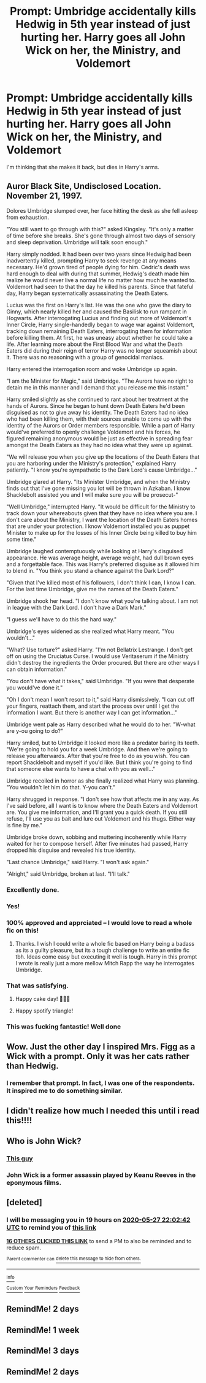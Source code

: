 #+TITLE: Prompt: Umbridge accidentally kills Hedwig in 5th year instead of just hurting her. Harry goes all John Wick on her, the Ministry, and Voldemort

* Prompt: Umbridge accidentally kills Hedwig in 5th year instead of just hurting her. Harry goes all John Wick on her, the Ministry, and Voldemort
:PROPERTIES:
:Author: KevMan18
:Score: 430
:DateUnix: 1590438992.0
:DateShort: 2020-May-26
:FlairText: Prompt
:END:
I'm thinking that she makes it back, but dies in Harry's arms.


** Auror Black Site, Undisclosed Location. November 21, 1997.

Dolores Umbridge slumped over, her face hitting the desk as she fell asleep from exhaustion.

"You still want to go through with this?" asked Kingsley. "It's only a matter of time before she breaks. She's gone through almost two days of sensory and sleep deprivation. Umbridge will talk soon enough."

Harry simply nodded. It had been over two years since Hedwig had been inadvertently killed, prompting Harry to seek revenge at any means necessary. He'd grown tired of people dying for him. Cedric's death was hard enough to deal with during that summer, Hedwig's death made him realize he would never live a normal life no matter how much he wanted to. Voldemort had seen to that the day he killed his parents. Since that fateful day, Harry began systematically assassinating the Death Eaters.

Lucius was the first on Harry's list. He was the one who gave the diary to Ginny, which nearly killed her and caused the Basilisk to run rampant in Hogwarts. After interrogating Lucius and finding out more of Voldemort's Inner Circle, Harry single-handedly began to wage war against Voldemort, tracking down remaining Death Eaters, interrogating them for information before killing them. At first, he was uneasy about whether he could take a life. After learning more about the First Blood War and what the Death Eaters did during their reign of terror Harry was no longer squeamish about it. There was no reasoning with a group of genocidal maniacs.

Harry entered the interrogation room and woke Umbridge up again.

"I am the Minister for Magic," said Umbridge. "The Aurors have no right to detain me in this manner and I demand that you release me this instant."

Harry smiled slightly as she continued to rant about her treatment at the hands of Aurors. Since he began to hunt down Death Eaters he'd been disguised as not to give away his identity. The Death Eaters had no idea who had been killing them, with their sources unable to come up with the identity of the Aurors or Order members responsible. While a part of Harry would've preferred to openly challenge Voldemort and his forces, he figured remaining anonymous would be just as effective in spreading fear amongst the Death Eaters as they had no idea what they were up against.

"We will release you when you give up the locations of the Death Eaters that you are harboring under the Ministry's protection," explained Harry patiently. "I know you're sympathetic to the Dark Lord's cause Umbridge..."

Umbridge glared at Harry. "Its Minister Umbridge, and when the Ministry finds out that I've gone missing you lot will be thrown in Azkaban. I know Shacklebolt assisted you and I will make sure you will be prosecut-"

"Well Umbridge," interrupted Harry. "It would be difficult for the Ministry to track down your whereabouts given that they have no idea where you are. I don't care about the Ministry, I want the location of the Death Eaters homes that are under your protection. I know Voldemort installed you as puppet Minister to make up for the losses of his Inner Circle being killed to buy him some time."

Umbridge laughed contemptuously while looking at Harry's disguised appearance. He was average height, average weight, had dull brown eyes and a forgettable face. This was Harry's preferred disguise as it allowed him to blend in. "You think you stand a chance against the Dark Lord?"

"Given that I've killed most of his followers, I don't think I can, I know I can. For the last time Umbridge, give me the names of the Death Eaters."

Umbridge shook her head. "I don't know what you're talking about. I am not in league with the Dark Lord. I don't have a Dark Mark."

"I guess we'll have to do this the hard way."

Umbridge's eyes widened as she realized what Harry meant. "You wouldn't..."

"What? Use torture?" asked Harry. "I'm not Bellatrix Lestrange. I don't get off on using the Cruciatus Curse. I would use Veritaserum if the Ministry didn't destroy the ingredients the Order procured. But there are other ways I can obtain information."

"You don't have what it takes," said Umbridge. "If you were that desperate you would've done it."

"Oh I don't mean I won't resort to it," said Harry dismissively. "I can cut off your fingers, reattach them, and start the process over until I get the information I want. But there is another way I can get information..."

Umbridge went pale as Harry described what he would do to her. "W-what are y-ou going to do?"

Harry smiled, but to Umbridge it looked more like a predator baring its teeth. "We're going to hold you for a week Umbridge. And then we're going to release you afterwards. After that you're free to do as you wish. You can report Shacklebolt and myself if you'd like. But I think you're going to find that someone else wants to have a chat with you as well..."

Umbridge recoiled in horror as she finally realized what Harry was planning. "You wouldn't let him do that. Y-you can't."

Harry shrugged in response. "I don't see how that affects me in any way. As I've said before, all I want is to know where the Death Eaters and Voldemort are. You give me information, and I'll grant you a quick death. If you still refuse, I'll use you as bait and lure out Voldemort and his thugs. Either way is fine by me."

Umbridge broke down, sobbing and muttering incoherently while Harry waited for her to compose herself. After five minutes had passed, Harry dropped his disguise and revealed his true identity.

"Last chance Umbridge," said Harry. "I won't ask again."

"Alright," said Umbridge, broken at last. "I'll talk."
:PROPERTIES:
:Author: SubspaceEmbassy
:Score: 228
:DateUnix: 1590454176.0
:DateShort: 2020-May-26
:END:

*** Excellently done.
:PROPERTIES:
:Author: KevMan18
:Score: 43
:DateUnix: 1590455169.0
:DateShort: 2020-May-26
:END:


*** Yes!
:PROPERTIES:
:Author: JustAnotherYaoiFan
:Score: 17
:DateUnix: 1590465259.0
:DateShort: 2020-May-26
:END:


*** 100% approved and apprciated -- I would love to read a whole fic on this!
:PROPERTIES:
:Author: 11fingersinmydogsbum
:Score: 17
:DateUnix: 1590468307.0
:DateShort: 2020-May-26
:END:

**** Thanks. I wish I could write a whole fic based on Harry being a badass as its a guilty pleasure, but its a tough challenge to write an entire fic tbh. Ideas come easy but executing it well is tough. Harry in this prompt I wrote is really just a more mellow Mitch Rapp the way he interrogates Umbridge.
:PROPERTIES:
:Author: SubspaceEmbassy
:Score: 19
:DateUnix: 1590469168.0
:DateShort: 2020-May-26
:END:


*** That was satisfying.
:PROPERTIES:
:Author: myshittywriting
:Score: 21
:DateUnix: 1590462517.0
:DateShort: 2020-May-26
:END:

**** Happy cake day! 🎉🎂🎈
:PROPERTIES:
:Author: Miqdad_Suleman
:Score: 17
:DateUnix: 1590467809.0
:DateShort: 2020-May-26
:END:


**** Happy spotify triangle!
:PROPERTIES:
:Author: GrandLinnan1102
:Score: 5
:DateUnix: 1590487501.0
:DateShort: 2020-May-26
:END:


*** This was fucking fantastic! Well done
:PROPERTIES:
:Author: brown_babe
:Score: 5
:DateUnix: 1590502090.0
:DateShort: 2020-May-26
:END:


** Wow. Just the other day I inspired Mrs. Figg as a Wick with a prompt. Only it was her cats rather than Hedwig.
:PROPERTIES:
:Author: Vercalos
:Score: 58
:DateUnix: 1590448640.0
:DateShort: 2020-May-26
:END:

*** I remember that prompt. In fact, I was one of the respondents. It inspired me to do something similar.
:PROPERTIES:
:Author: KevMan18
:Score: 29
:DateUnix: 1590450671.0
:DateShort: 2020-May-26
:END:


** I didn't realize how much I needed this until i read this!!!!
:PROPERTIES:
:Author: brown_babe
:Score: 5
:DateUnix: 1590501772.0
:DateShort: 2020-May-26
:END:


** Who is John Wick?
:PROPERTIES:
:Score: 4
:DateUnix: 1590530228.0
:DateShort: 2020-May-27
:END:

*** [[https://en.wikipedia.org/wiki/John_Wick][This guy]]
:PROPERTIES:
:Author: John-Lasko
:Score: 3
:DateUnix: 1590617641.0
:DateShort: 2020-May-28
:END:


*** John Wick is a former assassin played by Keanu Reeves in the eponymous films.
:PROPERTIES:
:Author: Vercalos
:Score: 2
:DateUnix: 1590619758.0
:DateShort: 2020-May-28
:END:


** [deleted]
:PROPERTIES:
:Score: 8
:DateUnix: 1590444162.0
:DateShort: 2020-May-26
:END:

*** I will be messaging you in 19 hours on [[http://www.wolframalpha.com/input/?i=2020-05-27%2022:02:42%20UTC%20To%20Local%20Time][*2020-05-27 22:02:42 UTC*]] to remind you of [[https://np.reddit.com/r/HPfanfiction/comments/gqit7c/prompt_umbridge_accidentally_kills_hedwig_in_5th/frt6itx/?context=3][*this link*]]

[[https://np.reddit.com/message/compose/?to=RemindMeBot&subject=Reminder&message=%5Bhttps%3A%2F%2Fwww.reddit.com%2Fr%2FHPfanfiction%2Fcomments%2Fgqit7c%2Fprompt_umbridge_accidentally_kills_hedwig_in_5th%2Ffrt6itx%2F%5D%0A%0ARemindMe%21%202020-05-27%2022%3A02%3A42%20UTC][*16 OTHERS CLICKED THIS LINK*]] to send a PM to also be reminded and to reduce spam.

^{Parent commenter can} [[https://np.reddit.com/message/compose/?to=RemindMeBot&subject=Delete%20Comment&message=Delete%21%20gqit7c][^{delete this message to hide from others.}]]

--------------

[[https://np.reddit.com/r/RemindMeBot/comments/e1bko7/remindmebot_info_v21/][^{Info}]]

[[https://np.reddit.com/message/compose/?to=RemindMeBot&subject=Reminder&message=%5BLink%20or%20message%20inside%20square%20brackets%5D%0A%0ARemindMe%21%20Time%20period%20here][^{Custom}]]
[[https://np.reddit.com/message/compose/?to=RemindMeBot&subject=List%20Of%20Reminders&message=MyReminders%21][^{Your Reminders}]]
[[https://np.reddit.com/message/compose/?to=Watchful1&subject=RemindMeBot%20Feedback][^{Feedback}]]
:PROPERTIES:
:Author: RemindMeBot
:Score: 4
:DateUnix: 1590448249.0
:DateShort: 2020-May-26
:END:


** RemindMe! 2 days
:PROPERTIES:
:Author: aymenhadi909
:Score: 4
:DateUnix: 1590481001.0
:DateShort: 2020-May-26
:END:


** RemindMe! 1 week
:PROPERTIES:
:Author: TheDemon1911
:Score: 2
:DateUnix: 1590523887.0
:DateShort: 2020-May-27
:END:


** RemindMe! 3 days
:PROPERTIES:
:Author: NeoRyu777
:Score: 2
:DateUnix: 1590527137.0
:DateShort: 2020-May-27
:END:


** RemindMe! 2 days
:PROPERTIES:
:Author: Naan_service
:Score: 1
:DateUnix: 1590447015.0
:DateShort: 2020-May-26
:END:
